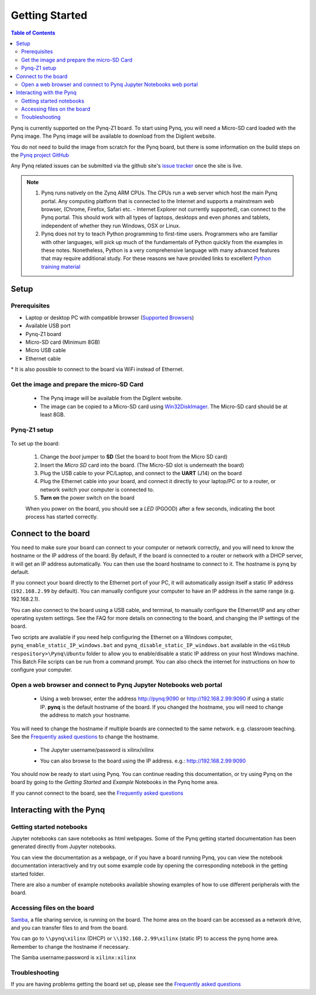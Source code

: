 ***************
Getting Started
***************

.. contents:: Table of Contents
   :depth: 2


Pynq is currently supported on the Pynq-Z1 board. To start using Pynq, you will need a Micro-SD card loaded with the Pynq image.
The Pynq image will be available to download from the Digilent website. 

You do not need to build the image from scratch for the Pynq board, but there is some information on the build steps on the `Pynq project GitHub <https://github.com/Xilinx/PYNQ/blob/master/ubuntu/README.md>`_

Any Pynq related issues can be submitted via the github site's `issue tracker <https://github.com/Xilinx/Pynq/issues>`_ once the site is live.

.. NOTE::
  1. Pynq runs natively on the Zynq ARM CPUs.  The CPUs run a web server which host the main Pynq portal.  Any computing platform that is connected to the Internet and supports a mainstream web browser, (Chrome, Firefox, Safari etc. - Internet Explorer not currently supported), can connect to the Pynq portal.  This should work with all types of laptops, desktops and even phones and tablets, independent of whether they run Windows, OSX or Linux. 

  2. Pynq does not try to teach Python programming to first-time users. Programmers who are familiar with other languages, will pick up much of the fundamentals of Python quickly from the examples in these notes. Nonetheless, Python is a very comprehensive language with many advanced features that may require additional study.  For these reasons we have provided links to excellent `Python training material <15_references.html#python-training>`_

Setup
================

Prerequisites
-------------

* Laptop or desktop PC with compatible browser (`Supported Browsers <http://jupyter-notebook.readthedocs.org/en/latest/notebook.html#browser-compatibility>`_)
* Available USB port
* Pynq-Z1 board
* Micro-SD card (Minimum 8GB)
* Micro USB cable 
* Ethernet cable

\* It is also possible to connect to the board via WiFi instead of Ethernet. 


Get the image and prepare the micro-SD Card
----------------------------------------------------

   * The Pynq image will be available from the Digilent website. 
   * The image can be copied to a Micro-SD card using `Win32DiskImager <https://sourceforge.net/projects/win32diskimager/>`_. The Micro-SD card should be at least 8GB.  
   
Pynq-Z1 setup
---------------


   .. image:: ./images/pynq-z1_setup.jpg
      :align: center

To set up the board:

   #. Change the *boot* jumper to **SD** (Set the board to boot from the Micro SD card)  
   
   #. Insert the *Micro SD* card into the board. (The Micro-SD slot is underneath the board)
   
   #. Plug the USB cable to your PC/Laptop, and connect to the **UART** (J14) on the board
   
   #. Plug the Ethernet cable into your board, and connect it directly to your laptop/PC or to a router, or network switch your computer is connected to.    
   
   #. **Turn on** the power switch on the board

   When you power on the board, you should see a *LED* (PGOOD) after a few seconds, indicating the boot process has started correctly.
   
   
Connect to the board
==================================   

You need to make sure your board can connect to your computer or network correctly, and you will need to know the hostname or the IP address of the board. By default, if the board is connected to a router or network with a DHCP server, it will get an IP address automatically. You can then use the board hostname to connect to it. The hostname is ``pynq`` by default.

If you connect your board directly to the Ethernet port of your PC, it will automatically assign itself a static IP address (``192.168.2.99`` by default). You can  manually configure your computer to have an IP address in the same range (e.g. 192.168.2.1). 
   
You can also connect to the board using a USB cable, and terminal, to manually configure the Ethernet/IP and any other operating system settings. See the FAQ for more details on connecting to the board, and changing the IP settings of the board. 
   
Two scripts are available if you need help configuring the Ethernet on a Windows computer, ``pynq_enable_static_IP_windows.bat`` and ``pynq_disable_static_IP_windows.bat`` available in the ``<GitHub respository>\Pynq\Ubuntu`` folder to allow you to enable/disable a static IP address on your host Windows machine. This Batch File scripts can be run from a command prompt. You can also check the internet for instructions on how to configure your computer. 
   
Open a web browser and connect to Pynq Jupyter Notebooks web portal
---------------------------------------------------------------------------

   * Using a web browser, enter the address  `http://pynq:9090 <http://pynq:9090>`_ or `http://192.168.2.99:9090 <http://192.168.2.99:9090>`_ if using a static IP.  **pynq** is the default hostname of the board. If you changed the hostname, you will need to change the address to match your hostname. 
   
You will need to change the hostname if multiple boards are connected to the same network. e.g. classroom teaching. See the `Frequently asked questions <13_faqs.html>`_ to change the hostname. 
   


   * The Jupyter username/password is xilinx/xilinx
   
   .. image:: ./images/portal_homepage.jpg
      :height: 600px
      :scale: 75%
      :align: center

   * You can also browse to the board using the IP address. e.g.: http://192.168.2.99:9090

You should now be ready to start using Pynq. You can continue reading this documentation, or try using Pynq on the board by going to the *Getting Started* and *Example* Notebooks in the Pynq home area. 

If you cannot connect to the board, see the `Frequently asked questions <13_faqs.html>`_

Interacting with the Pynq 
==========================

   
Getting started notebooks
----------------------------

Jupyter notebooks can save notebooks as html webpages. Some of the Pynq getting started documentation has been generated directly from Jupyter notebooks. 

You can view the documentation as a webpage, or if you have a board running Pynq, you can view the notebook documentation interactively and try out some example code by opening the corresponding notebook in the getting started folder. 
 
.. image:: ./images/getting_started_notebooks.jpg
   :height: 600px
   :scale: 75%
   :align: center
   

There are also a number of example notebooks available showing examples of how to use different peripherals with the board. 

.. image:: ./images/example_notebooks.jpg
   :height: 600px
   :scale: 75%
   :align: center
   
   
Accessing files on the board
----------------------------
`Samba <https://www.samba.org/>`_, a file sharing service, is running on the board. The home area on the board can be accessed as a network drive, and you can transfer files to and from the board. 

You can go to ``\\pynq\xilinx`` (DHCP) or ``\\192.168.2.99\xilinx`` (static IP) to access the pynq home area. Remember to change the hostname if necessary.

The Samba username:password is ``xilinx:xilinx``

.. image:: ./images/samba_share.jpg
   :height: 600px
   :scale: 75%
   :align: center


Troubleshooting
--------------------
If you are having problems getting the board set up, please see the `Frequently asked questions <13_faqs.html>`_
